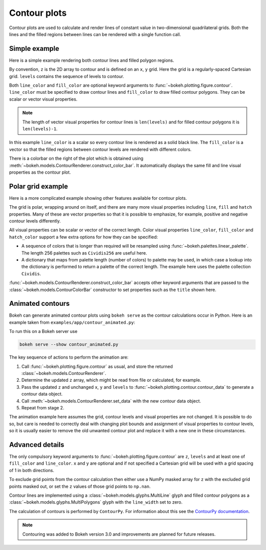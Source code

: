 .. _userguide_contour:

Contour plots
=============

Contour plots are used to calculate and render lines of constant value in
two-dimensional quadrilateral grids. Both the lines and the filled regions
between lines can be rendered with a single function call.

Simple example
--------------

Here is a simple example rendering both contour lines and filled polygon
regions.

.. bokeh-plot:: docs/user_guide/examples/contour_simple.py
    :source-position: above

By convention, ``z`` is the 2D array to contour and is defined on an ``x``,
``y`` grid. Here the grid is a regularly-spaced Cartesian grid.  ``levels``
contains the sequence of levels to contour.

Both ``line_color`` and ``fill_color`` are optional keyword arguments to
:func:`~bokeh.plotting.figure.contour`. ``line_color`` must be specified to
draw contour lines and ``fill_color`` to draw filled contour polygons. They
can be scalar or vector visual properties.

.. note::

   The length of vector visual properties for contour lines is ``len(levels)``
   and for filled contour polygons it is ``len(levels)-1``.

In this example ``line_color`` is a scalar so every contour line is rendered
as a solid black line. The ``fill_color`` is a vector so that the filled
regions between contour levels are rendered with different colors.

There is a colorbar on the right of the plot which is obtained using
:meth:`~bokeh.models.ContourRenderer.construct_color_bar`. It automatically
displays the same fill and line visual properties as the contour plot.

Polar grid example
------------------

Here is a more complicated example showing other features available for
contour plots.

.. bokeh-plot:: docs/user_guide/examples/contour_polar.py
    :source-position: above

The grid is polar, wrapping around on itself, and there are many more visual
properties including ``line``, ``fill`` and ``hatch`` properties. Many of
these are vector properties so that it is possible to emphasize, for example,
positive and negative contour levels differently.

All visual properties can be scalar or vector of the correct length. Color
visual properties ``line_color``, ``fill_color`` and ``hatch_color`` support a
few extra options for how they can be specified:

* A sequence of colors that is longer than required will be resampled using
  :func:`~bokeh.palettes.linear_palette`. The length 256 palettes such as
  ``Cividis256`` are useful here.

* A dictionary that maps from palette length (number of colors) to palette may
  be used, in which case a lookup into the dictionary is performed to return a
  palette of the correct length. The example here uses the palette collection
  ``Cividis``.

:func:`~bokeh.models.ContourRenderer.construct_color_bar` accepts other
keyword arguments that are passed to the
:class:`~bokeh.models.ContourColorBar` constructor to set properties such as
the ``title`` shown here.

Animated contours
-----------------

Bokeh can generate animated contour plots using ``bokeh serve`` as the contour
calculations occur in Python. Here is an example taken from
``examples/app/contour_animated.py``:

.. bokeh-plot:: ../../examples/app/contour_animated.py
    :source-position: above

To run this on a Bokeh server use

.. code-block:: sh

    bokeh serve --show contour_animated.py

The key sequence of actions to perform the animation are:

#. Call :func:`~bokeh.plotting.figure.contour` as usual, and store the
   returned :class:`~bokeh.models.ContourRenderer`.

#. Determine the updated ``z`` array, which might be read from file or
   calculated, for example.

#. Pass the updated ``z`` and unchanged ``x``, ``y`` and ``levels`` to
   :func:`~bokeh.plotting.contour.contour_data` to generate a contour data
   object.

#. Call :meth:`~bokeh.models.ContourRenderer.set_data` with the new contour
   data object.

#. Repeat from stage 2.

The animation example here assumes the grid, contour levels and visual
properties are not changed. It is possible to do so, but care is needed to
correctly deal with changing plot bounds and assignment of visual properties
to contour levels, so it is usually easier to remove the old unwanted contour
plot and replace it with a new one in these circumstances.

Advanced details
----------------

The only compulsory keyword arguments to :func:`~bokeh.plotting.figure.contour`
are ``z``, ``levels`` and at least one of ``fill_color`` and ``line_color``.
``x`` and ``y`` are optional and if not specified a Cartesian grid will be
used with a grid spacing of 1 in both directions.

To exclude grid points from the contour calculation then either use a NumPy
masked array for ``z`` with the excluded grid points masked out, or set the
``z`` values of those grid points to ``np.nan``.

Contour lines are implemented using a :class:`~bokeh.models.glyphs.MultiLine`
glyph and filled contour polygons as a :class:`~bokeh.models.glyphs.MultiPolygons`
glyph with the ``line_width`` set to zero.

The calculation of contours is performed by ``ContourPy``. For information
about this see the `ContourPy documentation <https://contourpy.readthedocs.io>`_.

.. note::

   Contouring was added to Bokeh version 3.0 and improvements are planned for
   future releases.
